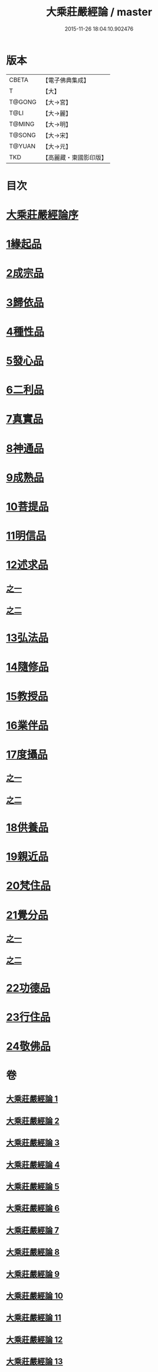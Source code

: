 #+TITLE: 大乘莊嚴經論 / master
#+DATE: 2015-11-26 18:04:10.902476
* 版本
 |     CBETA|【電子佛典集成】|
 |         T|【大】     |
 |    T@GONG|【大→宮】   |
 |      T@LI|【大→麗】   |
 |    T@MING|【大→明】   |
 |    T@SONG|【大→宋】   |
 |    T@YUAN|【大→元】   |
 |       TKD|【高麗藏・東國影印版】|

* 目次
* [[file:KR6n0080_001.txt::001-0589b22][大乘莊嚴經論序]]
* [[file:KR6n0080_001.txt::0590b5][1緣起品]]
* [[file:KR6n0080_001.txt::0591a2][2成宗品]]
* [[file:KR6n0080_001.txt::0593a3][3歸依品]]
* [[file:KR6n0080_001.txt::0594a26][4種性品]]
* [[file:KR6n0080_002.txt::002-0595b22][5發心品]]
* [[file:KR6n0080_002.txt::0597b17][6二利品]]
* [[file:KR6n0080_002.txt::0598b18][7真實品]]
* [[file:KR6n0080_002.txt::0599b14][8神通品]]
* [[file:KR6n0080_002.txt::0600a27][9成熟品]]
* [[file:KR6n0080_003.txt::003-0602a6][10菩提品]]
* [[file:KR6n0080_004.txt::004-0608b11][11明信品]]
* [[file:KR6n0080_004.txt::0609b27][12述求品]]
** [[file:KR6n0080_004.txt::0609b27][之一]]
** [[file:KR6n0080_005.txt::005-0613b10][之二]]
* [[file:KR6n0080_006.txt::006-0618c6][13弘法品]]
* [[file:KR6n0080_006.txt::0621b18][14隨修品]]
* [[file:KR6n0080_007.txt::007-0623c17][15教授品]]
* [[file:KR6n0080_007.txt::0626c27][16業伴品]]
* [[file:KR6n0080_007.txt::0627b7][17度攝品]]
** [[file:KR6n0080_007.txt::0627b7][之一]]
** [[file:KR6n0080_008.txt::008-0629b6][之二]]
* [[file:KR6n0080_009.txt::009-0634b8][18供養品]]
* [[file:KR6n0080_009.txt::0635a7][19親近品]]
* [[file:KR6n0080_009.txt::0635c16][20梵住品]]
* [[file:KR6n0080_010.txt::010-0640a8][21覺分品]]
** [[file:KR6n0080_010.txt::010-0640a8][之一]]
** [[file:KR6n0080_011.txt::011-0644c21][之二]]
* [[file:KR6n0080_012.txt::012-0650a14][22功德品]]
* [[file:KR6n0080_013.txt::013-0656c17][23行住品]]
* [[file:KR6n0080_013.txt::0659c28][24敬佛品]]
* 卷
** [[file:KR6n0080_001.txt][大乘莊嚴經論 1]]
** [[file:KR6n0080_002.txt][大乘莊嚴經論 2]]
** [[file:KR6n0080_003.txt][大乘莊嚴經論 3]]
** [[file:KR6n0080_004.txt][大乘莊嚴經論 4]]
** [[file:KR6n0080_005.txt][大乘莊嚴經論 5]]
** [[file:KR6n0080_006.txt][大乘莊嚴經論 6]]
** [[file:KR6n0080_007.txt][大乘莊嚴經論 7]]
** [[file:KR6n0080_008.txt][大乘莊嚴經論 8]]
** [[file:KR6n0080_009.txt][大乘莊嚴經論 9]]
** [[file:KR6n0080_010.txt][大乘莊嚴經論 10]]
** [[file:KR6n0080_011.txt][大乘莊嚴經論 11]]
** [[file:KR6n0080_012.txt][大乘莊嚴經論 12]]
** [[file:KR6n0080_013.txt][大乘莊嚴經論 13]]
